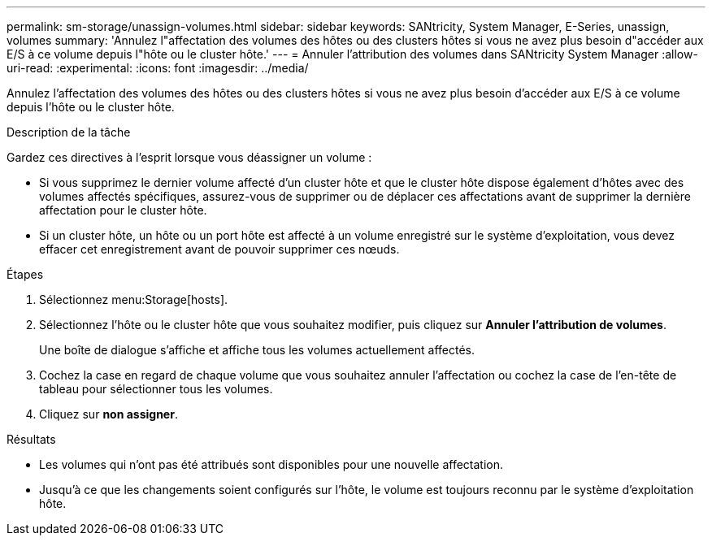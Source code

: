 ---
permalink: sm-storage/unassign-volumes.html 
sidebar: sidebar 
keywords: SANtricity, System Manager, E-Series, unassign, volumes 
summary: 'Annulez l"affectation des volumes des hôtes ou des clusters hôtes si vous ne avez plus besoin d"accéder aux E/S à ce volume depuis l"hôte ou le cluster hôte.' 
---
= Annuler l'attribution des volumes dans SANtricity System Manager
:allow-uri-read: 
:experimental: 
:icons: font
:imagesdir: ../media/


[role="lead"]
Annulez l'affectation des volumes des hôtes ou des clusters hôtes si vous ne avez plus besoin d'accéder aux E/S à ce volume depuis l'hôte ou le cluster hôte.

.Description de la tâche
Gardez ces directives à l'esprit lorsque vous déassigner un volume :

* Si vous supprimez le dernier volume affecté d'un cluster hôte et que le cluster hôte dispose également d'hôtes avec des volumes affectés spécifiques, assurez-vous de supprimer ou de déplacer ces affectations avant de supprimer la dernière affectation pour le cluster hôte.
* Si un cluster hôte, un hôte ou un port hôte est affecté à un volume enregistré sur le système d'exploitation, vous devez effacer cet enregistrement avant de pouvoir supprimer ces nœuds.


.Étapes
. Sélectionnez menu:Storage[hosts].
. Sélectionnez l'hôte ou le cluster hôte que vous souhaitez modifier, puis cliquez sur *Annuler l'attribution de volumes*.
+
Une boîte de dialogue s'affiche et affiche tous les volumes actuellement affectés.

. Cochez la case en regard de chaque volume que vous souhaitez annuler l'affectation ou cochez la case de l'en-tête de tableau pour sélectionner tous les volumes.
. Cliquez sur *non assigner*.


.Résultats
* Les volumes qui n'ont pas été attribués sont disponibles pour une nouvelle affectation.
* Jusqu'à ce que les changements soient configurés sur l'hôte, le volume est toujours reconnu par le système d'exploitation hôte.

